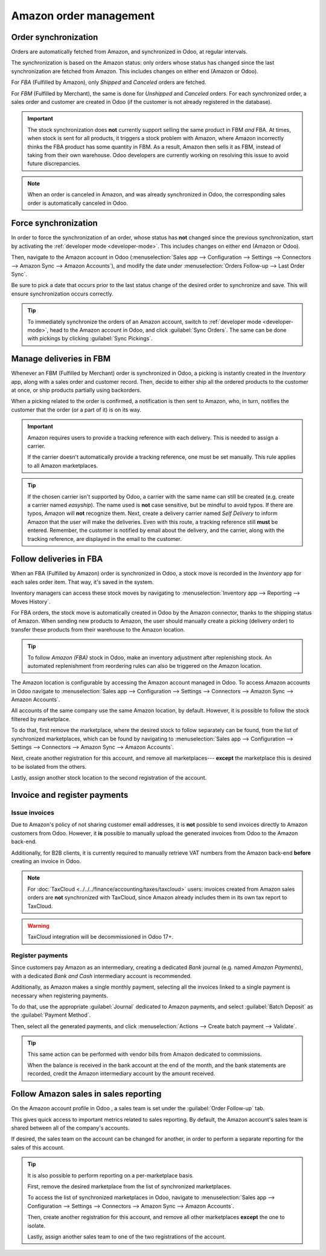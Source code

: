 =======================
Amazon order management
=======================

Order synchronization
=====================

Orders are automatically fetched from Amazon, and synchronized in Odoo, at regular intervals.

The synchronization is based on the Amazon status: only orders whose status has changed since the
last synchronization are fetched from Amazon. This includes changes on either end (Amazon or Odoo).

For *FBA* (Fulfilled by Amazon), only *Shipped* and *Canceled* orders are fetched.

For *FBM* (Fulfilled by Merchant), the same is done for *Unshipped* and *Canceled* orders. For each
synchronized order, a sales order and customer are created in Odoo (if the customer is not already
registered in the database).

.. important::
   The stock synchronization does **not** currently support selling the same product in FBM *and*
   FBA. At times, when stock is sent for all products, it triggers a stock problem with Amazon,
   where Amazon incorrectly thinks the FBA product has some quantity in FBM. As a result, Amazon
   then sells it as FBM, instead of taking from their own warehouse. Odoo developers are currently
   working on resolving this issue to avoid future discrepancies.

.. note::
   When an order is canceled in Amazon, and was already synchronized in Odoo, the corresponding
   sales order is automatically canceled in Odoo.

Force synchronization
=====================

In order to force the synchronization of an order, whose status has **not** changed since the
previous synchronization, start by activating the :ref:`developer mode <developer-mode>`. This
includes changes on either end (Amazon or Odoo).

Then, navigate to the Amazon account in Odoo (:menuselection:`Sales app --> Configuration -->
Settings --> Connectors --> Amazon Sync --> Amazon Accounts`), and modify the date under
:menuselection:`Orders Follow-up --> Last Order Sync`.

Be sure to pick a date that occurs prior to the last status change of the desired order to
synchronize and save. This will ensure synchronization occurs correctly.


.. tip::
   To immediately synchronize the orders of an Amazon account, switch to :ref:`developer mode
   <developer-mode>`, head to the Amazon account in Odoo, and click :guilabel:`Sync Orders`. The
   same can be done with pickings by clicking :guilabel:`Sync Pickings`.

Manage deliveries in FBM
========================

Whenever an FBM (Fulfilled by Merchant) order is synchronized in Odoo, a picking is instantly
created in the *Inventory* app, along with a sales order and customer record. Then, decide to either
ship all the ordered products to the customer at once, or ship products partially using backorders.

When a picking related to the order is confirmed, a notification is then sent to Amazon, who, in
turn, notifies the customer that the order (or a part of it) is on its way.

.. important::
   Amazon requires users to provide a tracking reference with each delivery. This is needed to
   assign a carrier.

   If the carrier doesn't automatically provide a tracking reference, one must be set manually. This
   rule applies to all Amazon marketplaces.

.. tip::
   If the chosen carrier isn't supported by Odoo, a carrier with the same name can still be created
   (e.g. create a carrier named `easyship`). The name used is **not** case sensitive, but be mindful
   to avoid typos. If there are typos, Amazon will **not** recognize them. Next, create a delivery
   carrier named `Self Delivery` to inform Amazon that the user will make the deliveries. Even with
   this route, a tracking reference still **must** be entered. Remember, the customer is notified by
   email about the delivery, and the carrier, along with the tracking reference, are displayed in
   the email to the customer.

.. seealso::
   :doc:`../../../inventory_and_mrp/inventory/shipping_receiving/setup_configuration/third_party_shipper`

Follow deliveries in FBA
========================

When an FBA (Fulfilled by Amazon) order is synchronized in Odoo, a stock move is recorded in the
*Inventory* app for each sales order item. That way, it's saved in the system.

Inventory managers can access these stock moves by navigating to :menuselection:`Inventory app -->
Reporting --> Moves History`.

For FBA orders, the stock move is automatically created in Odoo by the Amazon connector, thanks to
the shipping status of Amazon. When sending new products to Amazon, the user should manually create
a picking (delivery order) to transfer these products from their warehouse to the Amazon location.

.. tip::
   To follow *Amazon (FBA)* stock in Odoo, make an inventory adjustment after replenishing stock. An
   automated replenishment from reordering rules can also be triggered on the Amazon location.

The Amazon location is configurable by accessing the Amazon account managed in Odoo. To access
Amazon accounts in Odoo navigate to :menuselection:`Sales app --> Configuration --> Settings -->
Connectors --> Amazon Sync --> Amazon Accounts`.

All accounts of the same company use the same Amazon location, by default. However, it is possible
to follow the stock filtered by marketplace.

To do that, first remove the marketplace, where the desired stock to follow separately can be found,
from the list of synchronized marketplaces, which can be found by navigating to
:menuselection:`Sales app --> Configuration --> Settings --> Connectors --> Amazon Sync --> Amazon
Accounts`.

Next, create another registration for this account, and remove all marketplaces--- **except** the
marketplace this is desired to be isolated from the others.

Lastly, assign another stock location to the second registration of the account.

Invoice and register payments
=============================

Issue invoices
--------------

Due to Amazon's policy of not sharing customer email addresses, it is **not** possible to send
invoices directly to Amazon customers from Odoo. However, it **is** possible to manually upload the
generated invoices from Odoo to the Amazon back-end.

Additionally, for B2B clients, it is currently required to manually retrieve VAT numbers from the
Amazon back-end **before** creating an invoice in Odoo.

.. note::
   For :doc:`TaxCloud <../../../finance/accounting/taxes/taxcloud>` users: invoices created from
   Amazon sales orders are **not** synchronized with TaxCloud, since Amazon already includes them in
   its own tax report to TaxCloud.

.. warning::
   TaxCloud integration will be decommissioned in Odoo 17+.

Register payments
-----------------

Since customers pay Amazon as an intermediary, creating a dedicated *Bank* journal (e.g. named
`Amazon Payments`), with a dedicated *Bank and Cash* intermediary account is recommended.

Additionally, as Amazon makes a single monthly payment, selecting all the invoices linked to a
single payment is necessary when registering payments.

To do that, use the appropriate :guilabel:`Journal` dedicated to Amazon payments, and select
:guilabel:`Batch Deposit` as the :guilabel:`Payment Method`.

Then, select all the generated payments, and click :menuselection:`Actions --> Create batch payment
--> Validate`.

.. tip::
   This same action can be performed with vendor bills from Amazon dedicated to commissions.

   When the balance is received in the bank account at the end of the month, and the bank statements
   are recorded, credit the Amazon intermediary account by the amount received.

Follow Amazon sales in sales reporting
======================================

On the Amazon account profile in Odoo , a sales team is set under the :guilabel:`Order Follow-up`
tab.

This gives quick access to important metrics related to sales reporting. By default, the Amazon
account's sales team is shared between all of the company's accounts.

If desired, the sales team on the account can be changed for another, in order to perform a separate
reporting for the sales of this account.

.. tip::
   It is also possible to perform reporting on a per-marketplace basis.

   First, remove the desired marketplace from the list of synchronized marketplaces.

   To access the list of synchronized marketplaces in Odoo, navigate to :menuselection:`Sales app
   --> Configuration --> Settings --> Connectors --> Amazon Sync --> Amazon Accounts`.

   Then, create another registration for this account, and remove all other marketplaces **except**
   the one to isolate.

   Lastly, assign another sales team to one of the two registrations of the account.

.. seealso::
   - :doc:`features`
   - :doc:`setup`
